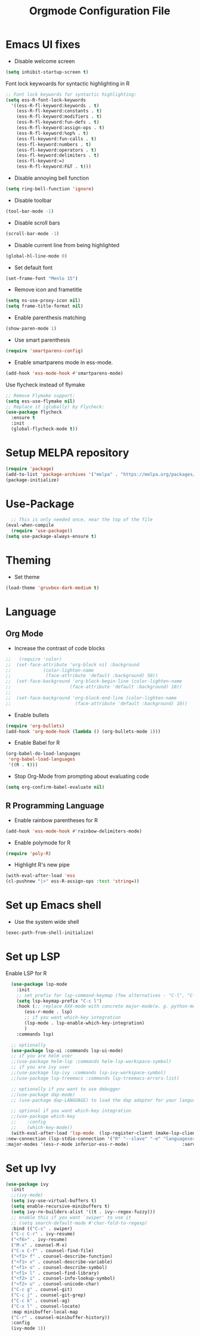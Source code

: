 #+TITLE: Orgmode Configuration File
* Emacs UI fixes

- Disable welcome screen
#+begin_src emacs-lisp
(setq inhibit-startup-screen t)
#+end_src

Font lock keywoards for syntactic highlighting in R
#+begin_src emacs-lisp
  ;; Font lock keywords for syntactic highlighting:
  (setq ess-R-font-lock-keywords
	'((ess-R-fl-keyword:keywords . t)
	  (ess-R-fl-keyword:constants . t)
	  (ess-R-fl-keyword:modifiers . t)
	  (ess-R-fl-keyword:fun-defs . t)
	  (ess-R-fl-keyword:assign-ops . t)
	  (ess-R-fl-keyword:%op% . t)
	  (ess-fl-keyword:fun-calls . t)
	  (ess-fl-keyword:numbers . t)
	  (ess-fl-keyword:operators . t)
	  (ess-fl-keyword:delimiters . t)
	  (ess-fl-keyword:=)
	  (ess-R-fl-keyword:F&T . t)))
#+end_src

- Disable annoying bell function
#+begin_src emacs-lisp
  (setq ring-bell-function 'ignore)
#+end_src

#+RESULTS:
: ignore

- Disable toolbar
#+begin_src emacs-lisp
(tool-bar-mode -1)
#+end_src

#+RESULTS:

- Disable scroll bars
#+begin_src emacs-lisp
(scroll-bar-mode -1)
#+end_src

#+RESULTS:

- Disable current line from being highlighted

#+begin_src emacs-lisp
 (global-hl-line-mode 0)
#+end_src

#+RESULTS:

- Set default font
#+begin_src emacs-lisp
(set-frame-font "Menlo 15")
#+end_src

#+RESULTS:

- Remove icon and frametitle
#+begin_src emacs-lisp
  (setq ns-use-proxy-icon nil)
  (setq frame-title-format nil)
#+end_src

#+RESULTS:

- Enable parenthesis matching
#+begin_src emacs-lisp
  (show-paren-mode 1)
#+end_src 

#+RESULTS:
: t

- Use smart parenthesis
#+begin_src emacs-lisp
(require 'smartparens-config)
#+end_src

#+RESULTS:
: smartparens-config

- Enable smartparens mode in ess-mode.
#+begin_src emacs-lisp
(add-hook 'ess-mode-hook #'smartparens-mode)
#+end_src


Use flycheck instead of flymake
#+begin_src emacs-lisp
;; Remove Flymake support:
(setq ess-use-flymake nil)
;; Replace it (globally) by Flycheck:
(use-package flycheck
  :ensure t
  :init
  (global-flycheck-mode t))
#+end_src 

* Setup MELPA repository

#+begin_src emacs-lisp
(require 'package)
(add-to-list 'package-archives '("melpa" . "https://melpa.org/packages/") t)
(package-initialize)
#+end_src

#+RESULTS:

* Use-Package
#+begin_src emacs-lisp
    ;; This is only needed once, near the top of the file
  (eval-when-compile
    (require 'use-package))
  (setq use-package-always-ensure t)
#+end_src

* Theming
- Set theme
#+begin_src emacs-lisp
  (load-theme 'gruvbox-dark-medium t)
#+end_src

* Language
** Org Mode
- Increase the contrast of code blocks
#+begin_src emacs-lisp :eval no
;;   (require 'color)
;;  (set-face-attribute 'org-block nil :background
;;		      (color-lighten-name
;;		       (face-attribute 'default :background) 50))
;;  (set-face-background 'org-block-begin-line (color-lighten-name
;;						(face-attribute 'default :background) 10))
;;
;;  (set-face-background 'org-block-end-line (color-lighten-name
;;					      (face-attribute 'default :background) 10))
#+end_src

- Enable bullets
#+begin_src emacs-lisp
  (require 'org-bullets)
  (add-hook 'org-mode-hook (lambda () (org-bullets-mode 1)))
#+end_src

- Enable Babel for R
#+begin_src emacs-lisp
  (org-babel-do-load-languages
   'org-babel-load-languages
   '((R . t)))
#+end_src

- Stop Org-Mode from prompting about evaluating code
#+begin_src emacs-lisp
  (setq org-confirm-babel-evaluate nil)
#+end_src

** R Programming Language

- Enable rainbow parentheses for R
#+begin_src emacs-lisp
  (add-hook 'ess-mode-hook #'rainbow-delimiters-mode)
#+end_src

- Enable polymode for R
#+begin_src emacs-lisp
  (require 'poly-R)
#+end_src

- Highlight R's new pipe
#+begin_src emacs-lisp
  (with-eval-after-load 'ess
  (cl-pushnew "|>" ess-R-assign-ops :test 'string=))
#+end_src

* Set up Emacs shell

- Use the system wide shell
#+begin_src emacs-lisp
  (exec-path-from-shell-initialize)
#+end_src

* Set up LSP

Enable LSP for R

#+begin_src emacs-lisp :eval no
  (use-package lsp-mode
    :init
    ;; set prefix for lsp-command-keymap (few alternatives - "C-l", "C-c l")
    (setq lsp-keymap-prefix "C-c l")
    :hook (;; replace XXX-mode with concrete major-mode(e. g. python-mode)
	   (ess-r-mode . lsp)
	   ;; if you want which-key integration
	   (lsp-mode . lsp-enable-which-key-integration)
	   )
    :commands lsp)

  ;; optionally
  (use-package lsp-ui :commands lsp-ui-mode)
  ;; if you are helm user
  ;;(use-package helm-lsp :commands helm-lsp-workspace-symbol)
  ;; if you are ivy user
  ;;(use-package lsp-ivy :commands lsp-ivy-workspace-symbol)
  ;;(use-package lsp-treemacs :commands lsp-treemacs-errors-list)

  ;; optionally if you want to use debugger
  ;;(use-package dap-mode)
  ;; (use-package dap-LANGUAGE) to load the dap adapter for your language

  ;; optional if you want which-key integration
  ;;(use-package which-key
  ;;    :config
  ;;    (which-key-mode))
  (with-eval-after-load 'lsp-mode  (lsp-register-client (make-lsp-client 
:new-connection (lsp-stdio-connection '("R" "--slave" "-e" "languageserver::run()"))
:major-modes '(ess-r-mode inferior-ess-r-mode)                    :server-id 'lsp-R)))
#+end_src


* Set up Ivy
#+begin_src emacs-lisp
(use-package ivy
  :init
  ;;(ivy-mode)
  (setq ivy-use-virtual-buffers t)
  (setq enable-recursive-minibuffers t)
  (setq ivy-re-builders-alist '((t . ivy--regex-fuzzy)))
  ;; enable this if you want `swiper' to use it
  ;; (setq search-default-mode #'char-fold-to-regexp)
  :bind (("C-s" . swiper)
  ("C-c C-r" . ivy-resume)
  ("<f6>" . ivy-resume)
  ("M-x" . counsel-M-x)
  ("C-x C-f" . counsel-find-file)
  ("<f1> f" . counsel-describe-function)
  ("<f1> v" . counsel-describe-variable)
  ("<f1> o" . counsel-describe-symbol)
  ("<f1> l" . counsel-find-library)
  ("<f2> i" . counsel-info-lookup-symbol)
  ("<f2> u" . counsel-unicode-char)
  ("C-c g" . counsel-git)
  ("C-c j" . counsel-git-grep)
  ("C-c k" . counsel-ag)
  ("C-x l" . counsel-locate)
  :map minibuffer-local-map
  ("C-r" . counsel-minibuffer-history))
  :config
  (ivy-mode 1))
#+end_src

